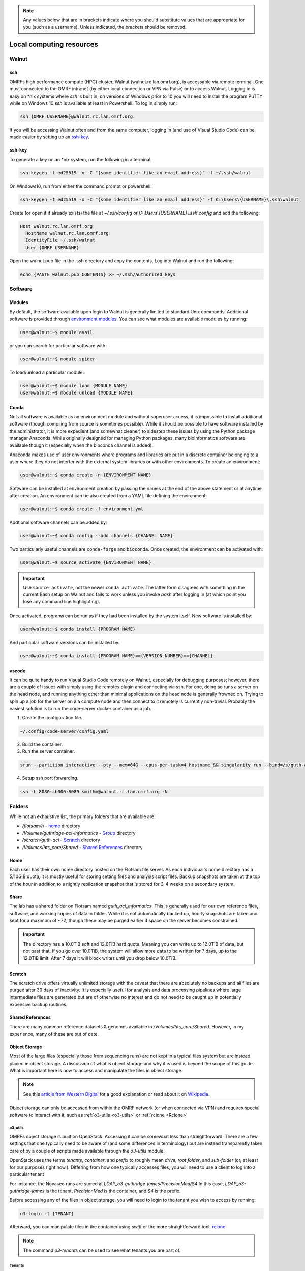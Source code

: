 .. note::
  Any values below that are in brackets indicate where you should substitute
  values that are appropriate for you (such as a username).  Unless indicated,
  the brackets should be removed.

.. _Local Cluster:

Local computing resources
=========================

.. _walnut:

Walnut
------

ssh
~~~
OMRFs high performance compute (HPC) cluster, Walnut (walnut.rc.lan.omrf.org),
is accessable via remote terminal.  One must connected to the OMRF intranet (by
either local connection or VPN via Pulse) or to access Walnut.  Logging in is
easy on \*nix systems where `ssh` is built in; on versions of Windows prior to
10 you will need to install the program PuTTY while on Windows 10 `ssh` is
available at least in Powershell.  To log in simply run:

.. code-block:: console

    ssh {OMRF USERNAME}@walnut.rc.lan.omrf.org.

If you will be accessing Walnut often and from the same computer, logging in
(and use of Visual Studio Code) can be made easier by setting up an ssh-key_.

ssh-key
~~~~~~~
To generate a key on an \*nix system, run the following in a terminal:

.. code-block:: console

    ssh-keygen -t ed25519 -o -C "{some identifier like an email address}" -f ~/.ssh/walnut

On Windows10, run from either the command prompt or powershell:

.. code-block:: console

    ssh-keygen -t ed25519 -o -C "{some identifier like an email address}" -f C:\Users\{USERNAME}\.ssh\walnut

Create (or open if it already exists) the file at `~/.ssh/config` or
`C:\\Users\\{USERNAME}\\.ssh\\config` and add the following:

.. code-block:: sh

    Host walnut.rc.lan.omrf.org
      HostName walnut.rc.lan.omrf.org
      IdentityFile ~/.ssh/walnut
      User {OMRF USERNAME}

Open the walnut.pub file in the .ssh directory and copy the contents.
Log into Walnut and run the following:

.. code-block:: console

    echo {PASTE walnut.pub CONTENTS} >> ~/.ssh/authorized_keys

.. _Software:

Software
--------

Modules
~~~~~~~
By default, the software available upon login to Walnut is generally limited
to standard Unix commands. Additional software is provided through
`environment modules <http://modules.sourceforge.net/>`_. You can see what
modules are available modules by running:

.. code-block:: console

    user@walnut:~$ module avail

or you can search for particular software with:

.. code-block:: console

    user@walnut:~$ module spider

To load/unload a particular module:

.. code-block:: console

    user@walnut:~$ module load {MODULE NAME}
    user@walnut:~$ module unload {MODULE NAME}

Conda
~~~~~
Not all software is available as an environment module and without superuser
access, it is impossible to install additional software (though compiling from
source is sometimes possible). While it should be possible to have software
installed by the administrator, it is more expedient (and somewhat cleaner) to
sidestep these issues by using the Python package manager Anaconda.  While
originally designed for managing Python packages, many bioinformatics software
are available though it (especially when the bioconda channel is added).

Anaconda makes use of user environments where programs and libraries are put in
a discrete container belonging to a user where they do not interfer with the
external system libraries or with other environments.
To create an environment:

.. code-block:: console

    user@walnut:~$ conda create -n {ENVIRONMENT NAME}

Software can be installed at environment creation by passing the names at the
end of the above statement or at anytime after creation. An environment can be
also created from a YAML file defining the environment:

.. code-block:: console

    user@walnut:~$ conda create -f environment.yml

Addtional software channels can be added by:

.. code-block:: console

    user@walnut:~$ conda config --add channels {CHANNEL NAME}

Two particularly useful channels are ``conda-forge`` and ``bioconda``.  Once
created, the environment can be activated with:

.. code-block:: console

    user@walnut:~$ source activate {ENVIRONMENT NAME}

.. important::
    Use ``source activate``, not the newer ``conda activate``. The latter form
    disagrees with something in the current Bash setup on Walnut and fails to
    work unless you invoke `bash` after logging in (at which point you lose
    any command line highlighting).

Once activated, programs can be run as if they had been installed by the
system itself.  New software is installed by:

.. code-block:: console

    user@walnut:~$ conda install {PROGRAM NAME}

And particular software versions can be installed by:

.. code-block:: console

    user@walnut:~$ conda install {PROGRAM NAME}=={VERSION NUMBER}=={CHANNEL}

vscode
~~~~~~
It can be quite handy to run Visual Studio Code remotely on Walnut, especially
for debugging purposes; however, there are a couple of issues with simply
using the remotes plugin and connecting via ssh.  For one, doing so runs
a server on the head node, and running anything other than minimal applications
on the head node is generally frowned on.  Trying to spin up a job for the 
server on a a compute node and then connect to it remotely is currently
non-trivial.  Probably the easiest solution is to run the code-server docker
container as a job.

1. Create the configuration file. 

.. code-block:: console

    ~/.config/code-server/config.yaml

2. Build the container.

3. Run the server container.

.. code-block:: console

    srun --partition interactive --pty --mem=64G --cpus-per-task=4 hostname && singularity run --bind=/s/guth-aci --bind=/Volumes/guth_aci_informatics ~/code_server_3_9_2.sif

4. Setup ssh port forwarding. 

.. code-block:: console

    ssh -L 8080:cb000:8080 smithm@walnut.rc.lan.omrf.org -N

.. _Data storage:

Folders
-------
While not an exhaustive list, the primary folders that are available are:

* `/flotsam/h` - `home`_ directory
* `/Volumes/guthridge-aci-informatics` - `Group <Share_>`_ directory
* `/scratch/guth-aci` - Scratch_ directory
* `/Volumes/hts_core/Shared` - `Shared References`_ directory

Home
~~~~
Each user has their own home directory hosted on the Flotsam file server.
As each individual's home directory has a 5/10GiB quota, it is mostly useful
for storing setting files and analysis script files. Backup snapshots are taken
at the top of the hour in addition to a nightly replication snapshot that is
stored for 3-4 weeks on a secondary system.

Share
~~~~~
The lab has a shared folder on Flotsam named `guth_aci_informatics`. This
is generally used for our own reference files, software, and working copies of
data in folder. While it is not automatically backed up, hourly snapshots are
taken and kept for a maximum of ~72, though these may be purged earlier if
space on the server becomes constrained.

.. important::
  The directory has a 10.0TiB soft and 12.0TiB hard quota. Meaning you can
  write up to 12.0TiB of data, but not past that. If you go over 10.0TiB,
  the system will allow more data to be written for 7 days, up to the 12.0TiB
  limit. After 7 days it will block writes until you drop below 10.0TiB.

.. _scratch:

Scratch
~~~~~~~
The scratch drive offers virtually unlimited storage with the caveat that there
are absolutely no backups and all files are purged after 30 days of inactivity.
It is especially useful for analysis and data processing pipelines where
large intermediate files are generated but are of otherwise no interest and do
not need to be caught up in potentially expensive backup routines.

Shared References
~~~~~~~~~~~~~~~~~
There are many common reference datasets & genomes available in
`/Volumes/hts_core/Shared`. However, in my experience, many of these are out of
date.

.. _Local computing object storage:

Object Storage
~~~~~~~~~~~~~~
Most of the large files (especially those from sequencing runs) are not kept
in a typical files system but are instead placed in object storage. A
discussion of what is object storage and why it is used is beyond the scope of
this guide. What is important here is how to access and manipulate the files in
object storage.

.. note::
    See this `article from Western Digital <https://blog.westerndigital.com/why-object-storage/>`_ for a good explanation or read about it on `Wikipedia <https://en.wikipedia.org/wiki/Object_storage>`_.

Object storage can only be accessed from within the OMRF network (or when connected via VPN) and requires
special software to interact with it, such as :ref:`o3-utils <o3-utils>` or :ref:`rclone <Rclone>`

o3-utils
........
OMRFs object storage is built on OpenStack.  Accessing it can be somewhat less
than straightforward. There are a few settings that one typically need to be
aware of (and some differences in terminology) but are instead transparently
taken care of by a couple of scripts made available through the `o3-utils`
module.

OpenStack uses the terms *tenants*, *container*, and *prefix* to roughly mean
*drive*, *root folder*, and *sub-folder* (or, at least for our purposes right
now.). Differing from how one typically accesses files, you will need to use a
client to log into a particular tenant

For instance, the Novaseq runs are stored at
`LDAP_o3-guthridge-james/PrecisionMed/S4`
In this case, `LDAP_o3-guthridge-james` is the tenant, `PrecisionMed` is the
container, and `S4` is the prefix.

Before accessing any of the files in object storage, you will need to login to
the tenant you wish to access by running:

.. code-block:: console

    o3-login -t {TENANT}

Afterward, you can manipulate files in the container using `swift` or the more
straightforward tool, `rclone`_

.. note::
  The command `o3-tenants` can be used to see what tenants you are part of.

Tenants
.......

The James/Guthridge labs tenants of which I am aware (as of 2023-07-26)

* LDAP_o3-guthridge-james - this is where a majority of all data is located
* LDAP_ss-prj-guthridge-scrnaseq - Any single cell transcriptomics/genomics data is stored here 
* LDAP_ss_prj_gaffney_guthridge_bold
* LDAP_ss-prj-james-ordc

.. _rclone_local_cluster:

rclone
......

`rclone <rclone.org>`_ is a utility capable of interacting with numerous types
of object and cloud storage systems, including both OpenStack and Google
Cloud Storage. See the :ref:`section on using rclone <Rclone>`for more.

.. _Batch jobs:

slurm
-----
To execute resource intensive commands, submit the commands as jobs to the
`slurm workload manager <https://slurm.schedmd.com/documentation.html>`_

.. note::
  The login nodes are limited to a single CPU core and 2 GB of of RAM and are
  not suited to running many bioinformatics tools.  Also, attempting to run
  anything beyond a text editor will likely result in receiving a curt email
  telling you to cut it out.

On Walnut, quick, simple jobs can be submitted using the ``srun`` command while
longer and more complex jobs should be written as batch scripts and submitted
using ``sbatch``.  Additionally, use the command ``squeue`` to list the
current job queue and use ``scancel`` to terminate one or more jobs.

srun
~~~~
Most terminal commands can be prefixed with `srun` to offload them to the.
cluster.  Specify the necessary resources by passing arguments to srun:

    --mem=GBMEMORY         memory to request for the job
    --cpus-per-task=CPUS   number of CPUs to request for the job
    --partition=NAME       hardware partition type to run job on

.. warning::
  ``srun`` functions like a typical command line program in that disconnecting
  from the terminal session will result in the command exiting early. If you
  plan to use ``srun`` for a command that will take some time or there is the
  possibility of the terminal disconnecting, start a ``tmux`` session first. Or,
  just use ``sbatch``.

sbatch
~~~~~~
Batch scripts have the following format:

  .. code-block:: bash

    #! /bin/bash -l

    #SBATCH --account {ACCOUNT}
    #SBATCH --job-name {JOBNAME}
    #SBATCH --output bcl2fastq_demux.log
    #SBATCH --mail-user={YOUR EMAIL ADDRESS}
    #SBATCH --mail-type=END,FAIL
    #SBATCH --mem={GB MEMORY}
    #SBATCH --partition={PARTITON}
    #SBATCH --nodes=1
    #SBATCH --cpus-per-task={# CPU CORES}
    #SBATCH -t 1:6:15

    module load {NECESSARY MODULES}
    {LIST OF COMMANDS...}

..

    --account  Account names for tracking usage
    --output  Output file name to redirect STDOUT into
    --mail-user  Address to email updates
    --mail-type  Types to updates to email about
    --job-name  Job a name
    --mem  Amount of memory to request
    --partition  Hardware node type to request. Options include serial, debug,
      highmem, and gpu. Unless otherwise necessary, use serial.
    --nodes  Number of compute nodes to request for job
    --cpus-per-task  Number of cpu cores on that node to request
    --time  Maximum amount of time a job can run before being killed.
      In {days}:{hours}:{minutes} format.

Submit the job by:

.. code-block:: console

    user@walnut:/Volumes/guth_aci_informatics/$ sbatch job_script.sh
